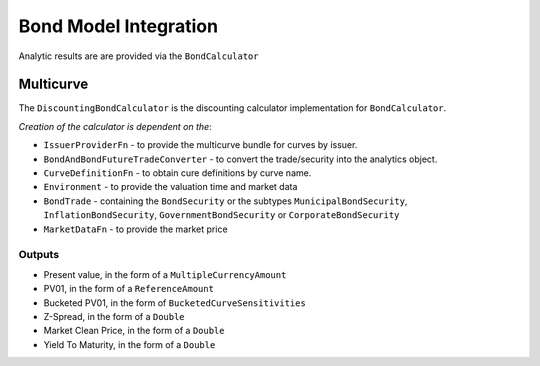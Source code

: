 ======================
Bond Model Integration
======================

Analytic results are are provided via the ``BondCalculator``

Multicurve
==========

The ``DiscountingBondCalculator`` is the discounting calculator implementation for ``BondCalculator``.

*Creation of the calculator is dependent on the*:

* ``IssuerProviderFn`` -  to provide the multicurve bundle for curves by issuer.
* ``BondAndBondFutureTradeConverter`` - to convert the trade/security into the analytics object.
* ``CurveDefinitionFn`` - to obtain cure definitions by curve name.
* ``Environment`` - to provide the valuation time and market data
* ``BondTrade`` - containing the ``BondSecurity`` or the subtypes ``MunicipalBondSecurity``, ``InflationBondSecurity``, ``GovernmentBondSecurity`` or ``CorporateBondSecurity``
* ``MarketDataFn`` - to provide the market price

Outputs
-------

* Present value, in the form of a ``MultipleCurrencyAmount``
* PV01, in the form of a ``ReferenceAmount``
* Bucketed PV01, in the form of ``BucketedCurveSensitivities``
* Z-Spread, in the form of a ``Double``
* Market Clean Price, in the form of a ``Double``
* Yield To Maturity, in the form of a ``Double``
